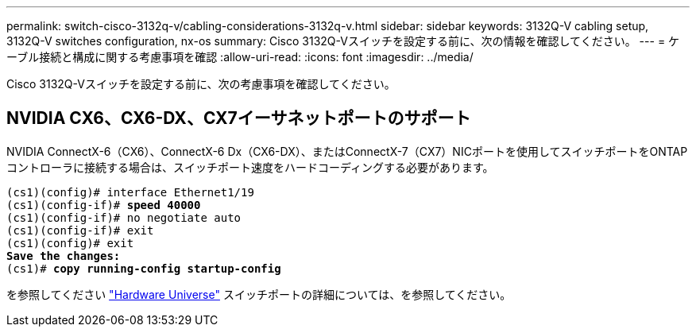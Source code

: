 ---
permalink: switch-cisco-3132q-v/cabling-considerations-3132q-v.html 
sidebar: sidebar 
keywords: 3132Q-V cabling setup, 3132Q-V switches configuration, nx-os 
summary: Cisco 3132Q-Vスイッチを設定する前に、次の情報を確認してください。 
---
= ケーブル接続と構成に関する考慮事項を確認
:allow-uri-read: 
:icons: font
:imagesdir: ../media/


[role="lead"]
Cisco 3132Q-Vスイッチを設定する前に、次の考慮事項を確認してください。



== NVIDIA CX6、CX6-DX、CX7イーサネットポートのサポート

NVIDIA ConnectX-6（CX6）、ConnectX-6 Dx（CX6-DX）、またはConnectX-7（CX7）NICポートを使用してスイッチポートをONTAPコントローラに接続する場合は、スイッチポート速度をハードコーディングする必要があります。

[listing, subs="+quotes"]
----
(cs1)(config)# interface Ethernet1/19
(cs1)(config-if)# *speed 40000*
(cs1)(config-if)# no negotiate auto
(cs1)(config-if)# exit
(cs1)(config)# exit
*Save the changes:*
(cs1)# *copy running-config startup-config*
----
を参照してください https://hwu.netapp.com/Switch/Index["Hardware Universe"^] スイッチポートの詳細については、を参照してください。
